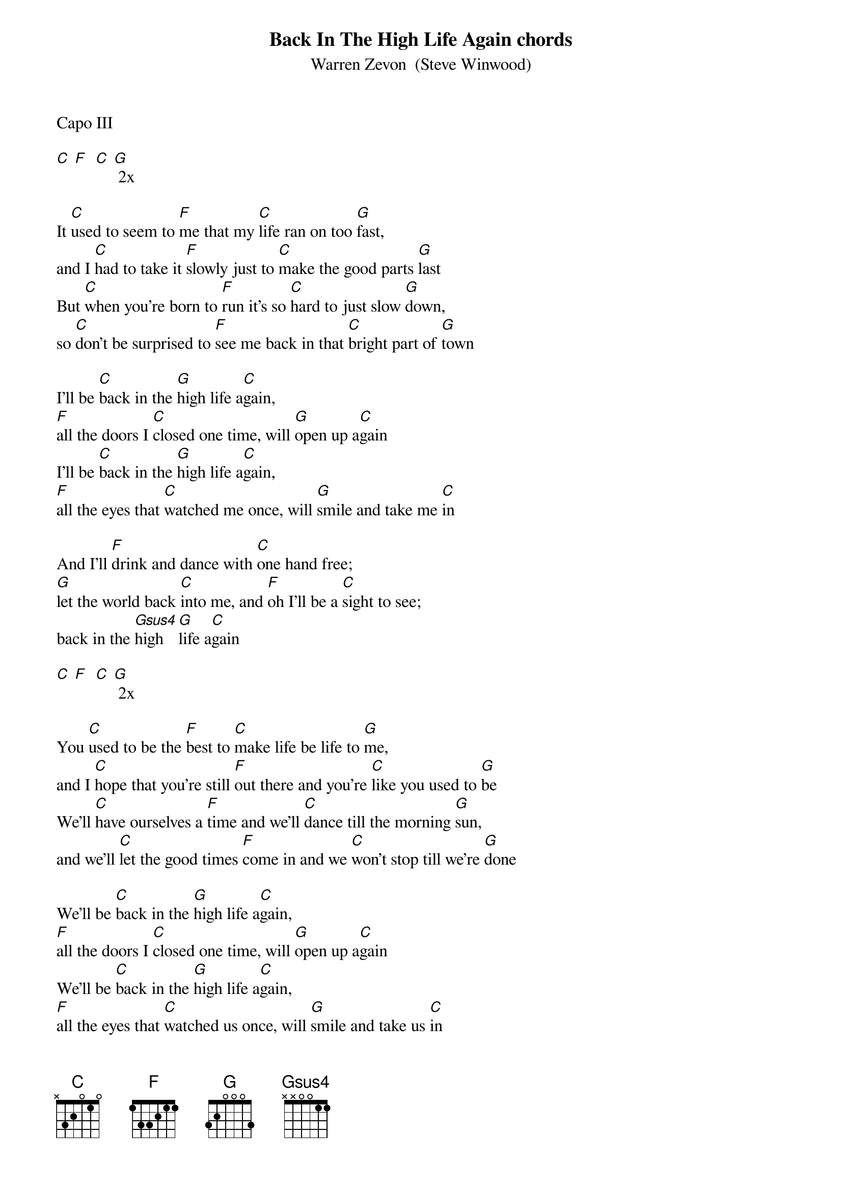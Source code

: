 {t: Back In The High Life Again chords}
{st: Warren Zevon  (Steve Winwood)}

Capo III

[C] [F]  [C] [G] 2x

It [C]used to seem to [F]me that my [C]life ran on too [G]fast,
and I [C]had to take it [F]slowly just to [C]make the good parts [G]last
But [C]when you're born to [F]run it's so [C]hard to just slow [G]down,
so [C]don't be surprised to [F]see me back in that [C]bright part of [G]town

I'll be [C]back in the [G]high life a[C]gain,
[F]all the doors I [C]closed one time, will [G]open up a[C]gain
I'll be [C]back in the [G]high life a[C]gain,
[F]all the eyes that [C]watched me once, will [G]smile and take me [C]in

And I'll [F]drink and dance with [C]one hand free;
[G]let the world back [C]into me, and [F]oh I'll be a [C]sight to see;
back in the [Gsus4]high  [G]life a[C]gain

[C] [F]  [C] [G] 2x

You [C]used to be the [F]best to [C]make life be life to [G]me,
and I [C]hope that you're still [F]out there and you're [C]like you used to [G]be
We'll [C]have ourselves a [F]time and we'll [C]dance till the morning [G]sun,
and we'll [C]let the good times [F]come in and we [C]won't stop till we're [G]done

We'll be [C]back in the [G]high life a[C]gain,
[F]all the doors I [C]closed one time, will [G]open up a[C]gain
We'll be [C]back in the [G]high life a[C]gain,
[F]all the eyes that [C]watched us once, will [G]smile and take us [C]in

And we’ll [F]drink and dance with [C]one hand free;
[G]and have the world so [C]easily, and [F]oh we’ll be a [C]sight to see;
back in the [Gsus4]high  [G]life

We'll be [C]back in the [G]high life a[C]gain,
[F]all the doors I [C]closed one time will [G]open up a[C]gain
We'll be [C]back in the [G]high life a[C]gain,
[F]all the eyes that [C]watched us once, will [G]smile and take us [C]in

back in the [Gsus4]high  [G]life

